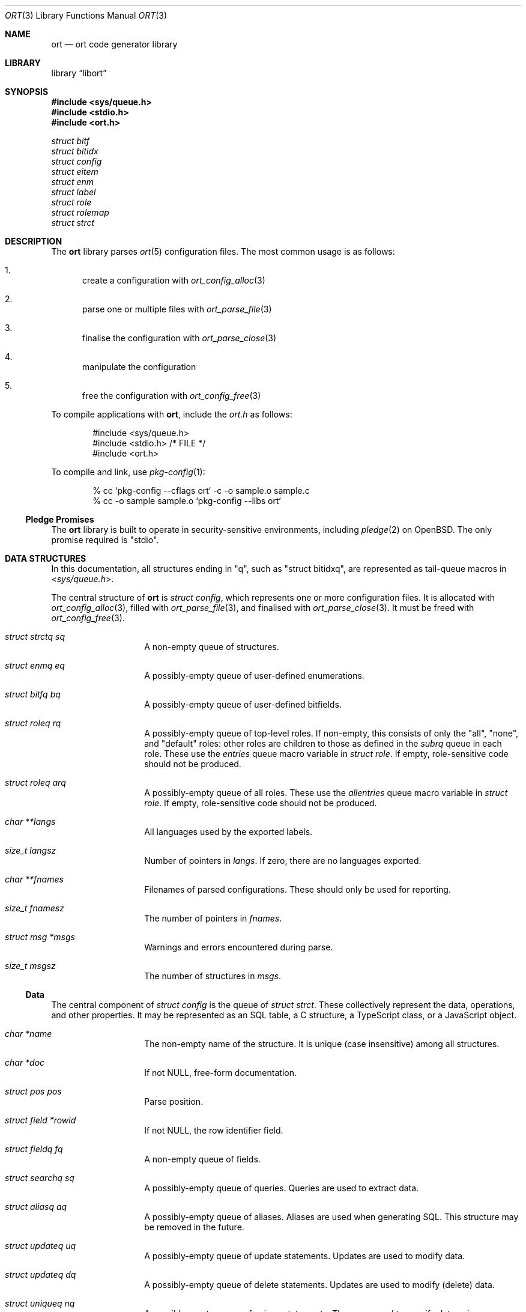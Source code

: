 .\"	$Id$
.\"
.\" Copyright (c) 2020 Kristaps Dzonsons <kristaps@bsd.lv>
.\"
.\" Permission to use, copy, modify, and distribute this software for any
.\" purpose with or without fee is hereby granted, provided that the above
.\" copyright notice and this permission notice appear in all copies.
.\"
.\" THE SOFTWARE IS PROVIDED "AS IS" AND THE AUTHOR DISCLAIMS ALL WARRANTIES
.\" WITH REGARD TO THIS SOFTWARE INCLUDING ALL IMPLIED WARRANTIES OF
.\" MERCHANTABILITY AND FITNESS. IN NO EVENT SHALL THE AUTHOR BE LIABLE FOR
.\" ANY SPECIAL, DIRECT, INDIRECT, OR CONSEQUENTIAL DAMAGES OR ANY DAMAGES
.\" WHATSOEVER RESULTING FROM LOSS OF USE, DATA OR PROFITS, WHETHER IN AN
.\" ACTION OF CONTRACT, NEGLIGENCE OR OTHER TORTIOUS ACTION, ARISING OUT OF
.\" OR IN CONNECTION WITH THE USE OR PERFORMANCE OF THIS SOFTWARE.
.\"
.Dd $Mdocdate$
.Dt ORT 3
.Os
.Sh NAME
.Nm ort
.Nd ort code generator library
.Sh LIBRARY
.Lb libort
.Sh SYNOPSIS
.In sys/queue.h
.In stdio.h
.In ort.h
.Vt struct bitf
.Vt struct bitidx
.Vt struct config
.Vt struct eitem
.Vt struct enm
.Vt struct label
.Vt struct role
.Vt struct rolemap
.Vt struct strct
.Sh DESCRIPTION
The
.Nm
library parses
.Xr ort 5
configuration files.
The most common usage is as follows:
.Bl -enum
.It
create a configuration with
.Xr ort_config_alloc 3
.It
parse one or multiple files with
.Xr ort_parse_file 3
.It
finalise the configuration with
.Xr ort_parse_close 3
.It
manipulate the configuration
.It
free the configuration with
.Xr ort_config_free 3
.El
.Pp
To compile applications with
.Nm ,
include the
.Pa ort.h
as follows:
.Bd -literal -offset indent
#include <sys/queue.h>
#include <stdio.h> /* FILE */
#include <ort.h>
.Ed
.Pp
To compile and link, use
.Xr pkg-config 1 :
.Bd -literal -offset indent
% cc `pkg-config --cflags ort` -c -o sample.o sample.c
% cc -o sample sample.o `pkg-config --libs ort`
.Ed
.Ss Pledge Promises
The
.Nm
library is built to operate in security-sensitive environments, including
.Xr pledge 2
on
.Ox .
The only promise required is
.Qq stdio .
.Sh DATA STRUCTURES
In this documentation, all structures ending in
.Qq q ,
such as
.Qq struct bitidxq ,
are represented as tail-queue macros in
.In sys/queue.h .
.Pp
The central structure of
.Nm ort
is
.Vt struct config ,
which represents one or more configuration files.
It is allocated with
.Xr ort_config_alloc 3 ,
filled with
.Xr ort_parse_file 3 ,
and finalised with
.Xr ort_parse_close 3 .
It must be freed with
.Xr ort_config_free 3 .
.Bl -tag -width Ds -offset indent
.It Va struct strctq sq
A non-empty queue of structures.
.It Va struct enmq eq
A possibly-empty queue of user-defined enumerations.
.It Va struct bitfq bq
A possibly-empty queue of user-defined bitfields.
.It Va struct roleq rq
A possibly-empty queue of top-level roles.
If non-empty, this consists of only the
.Qq all ,
.Qq none ,
and
.Qq default
roles: other roles are children to those as defined in the
.Va subrq
queue in each role.
These use the
.Va entries
queue macro variable in
.Vt struct role .
If empty, role-sensitive code should not be produced.
.It Va struct roleq arq
A possibly-empty queue of all roles.
These use the
.Va allentries
queue macro variable in
.Vt struct role .
If empty, role-sensitive code should not be produced.
.It Va char **langs
All languages used by the exported labels.
.It Va size_t langsz
Number of pointers in
.Va langs .
If zero, there are no languages exported.
.It Va char **fnames
Filenames of parsed configurations.
These should only be used for reporting.
.It Va size_t fnamesz
The number of pointers in
.Va fnames .
.It Va struct msg *msgs
Warnings and errors encountered during parse.
.It Va size_t msgsz
The number of structures in
.Fa msgs .
.El
.Ss Data
The central component of
.Vt struct config
is the queue of
.Vt struct strct .
These collectively represent the data, operations, and other properties.
It may be represented as an SQL table, a C structure, a TypeScript
class, or a JavaScript object.
.Bl -tag -width Ds -offset indent
.It Va char *name
The non-empty name of the structure.
It is unique (case insensitive) among all structures.
.It Va char *doc
If not
.Dv NULL ,
free-form documentation.
.It Va struct pos pos
Parse position.
.It Va struct field *rowid
If not
.Dv NULL ,
the row identifier field.
.It Va struct fieldq fq
A non-empty queue of fields.
.It Va struct searchq sq
A possibly-empty queue of queries.
Queries are used to extract data.
.It Va struct aliasq aq
A possibly-empty queue of aliases.
Aliases are used when generating SQL.
This structure may be removed in the future.
.It Va struct updateq uq
A possibly-empty queue of update statements.
Updates are used to modify data.
.It Va struct updateq dq
A possibly-empty queue of delete statements.
Updates are used to modify (delete) data.
.It Va struct uniqueq nq
A possibly-empty queue of unique statements.
These are used to specify data uniqueness among multiple fields.
(Individual fields may be marked unique on their own.)
.It Va struct rolemapq rq
A possibly-empty queue of role assignments defined for this strutcure.
.It Va struct insert *ins
If not
.Dv NULL ,
the insert statement for the structure.
Inserts are used to create data.
.\" .It Va struct rolemap *arolemap
.\" If not
.\" .Dv NULL ,
.\" the role assignment for
.\" .Em all
.\" operations.
.\" These assignments are merged into all per-operation roles: it's not
.\" necessary to also check this member when checking per-operation roles.
.It Va unsigned int flags
Useful bits (or zero) set on the structure:
.Dv STRCT_HAS_QUEUE
if any list queries are defined,
.Dv STRCT_HAS_ITERATOR
if any iterator queries are defined,
.Dv STRCT_HAS_BLOB
if any blob fields are defined, and
.Dv STRCT_HAS_NULLREFS
if any reference structures can be null.
.It Va struct config *cfg
The configuration containing the structure.
.El
.Pp
The data of
.Vt struct strct
is defined by its queue of
.Vt struct field .
It may be represented as a column in an SQL table, a field of a C
structure, or a member of a JavaScript object.
.Bl -tag -width Ds -offset indent
.It Va char *name
The non-empty name of the field.
It is unique (case insensitive) among other fields in the structure.
.It Va struct ref *ref
This is set for
.Dv FTYPE_STRUCT
fields or references to other structures.
Otherwise it is
.Dv NULL .
.It Va struct enm *enm
Set for
.Dv FTYPE_ENUM
fields to the enumeration.
Otherwise it is
.Dv NULL .
.It Va struct bitf *bitf
Set for
.Dv FTYPE_BITFIELD
fields to the bitfield.
Otherwise it is
.Dv NULL .
.It Va char *doc
If not
.Dv NULL ,
free-form documentation.
.It Va struct pos pos
Parse point.
.It Va <anon union> def
An anonymous union with the default value of the field.
This consists of
.Va int64_t integer
for a default integer type (one of
.Dv FTYPE_DATE ,
.Dv FTYPE_BIT ,
.Dv FTYPE_BITFIELD ,
.Dv FTYPE_EPOCH ,
.Dv FTYPE_INT ) ,
.Va double decimal
for a default real value
.Dv FTYPE_REAL ,
.Va char *string
for a default string type (one of
.Dv FTYPE_EMAIL
or
.Dv FTYPE_TEXT ) ,
or
.Va struct eitem *eitem
for a default enumeration.
.It Va enum ftype type
Type type of the data.
.It Va enum upact actdel
For references to other structures, behaviour to take for when the
referenced data is deleted.
This may be one of
.Dv UPACT_NONE
for not specifying a delete handler,
.Dv UPACT_RESTRICT
for inhibiting the default,
.Dv UPACT_NULLIFY
for nullifying the field,
.Dv UPACT_CASCADE
from propogating changes to the field, or
.Dv UPACT_DEFAULT
for the default behaviour.
.It Va struct rolemap *rolemap
If not
.Dv NULL ,
role assignments for not exporting this field.
.It Va enum upact actup
For references to other structures, behaviour to take for when the
referenced data is updated.
See
.Va actdel
for a list of possible scenarios.
.It Va struct strct *parent
Link to parent structure.
.It Va struct fvalidq fvq
A possibly-empty queue of validators.
If data is being inserted or updated, it must conform to the validators.
.It Va unsigned int flags
A bit-field consisting of
.Dv FIELD_ROWID
if being the structure's unique row identifier (only available for
.Dv FTYPE_INT ) ,
.Dv FIELD_UNIQUE
if a unique field within the structure,
.Dv FIELD_NULL
if the field may be null,
.Dv FIELD_NOEXPORT
if the field may not be exported ever, and
.Dv FIELD_HASDEF
if the field has a default type-specific value set.
.El
.Pp
References are a central part of
.Nm
and allow fields to link to other fields.
These are governed by
.Vt "struct ref"
in
.Vt "struct field" .
Any field not of type
.Dv FTYPE_STRUCT
may link to any other field in another structure that has the same type.
This is called a foreign reference.
Fields with the special
.Dv FTYPE_STRUCT
type have a reference that points to a foreign reference in the same
structure.
This is called a local reference.
.Bl -tag -width Ds -offset indent
.It Va struct field *target
For both local and remote references, this is the field in the linked-to
structure.
.It Va struct field *source
For remote references, this is the same as
.Fa parent .
For local references, this is the field in the current structure that's
the remote reference.
.It Va struct field *parent
The field upon which the reference is set.
.El
.Pp
Validation allows constraining the data accepted for native types, i.e., not
.Cm enum
or
.Cm bits .
A
.Vt struct field
may contain zero or more validation statements in
.Va fvq :
.Bl -tag -width Ds -offset indent
.It Va enum vtype type
The constrained inequality type.
For numeric types, the inequality compares by value.
For string types, the comparison is by string length.
.It Va <anon union> d.value
An anonymous union containing a value depending upon the
.Va type
of the parent
.Vt struct field .
If of type
.Dv FTYPE_BIT ,
.Dv FTYPE_BITFIELD ,
.Dv FTYPE_DATE ,
.Dv FTYPE_EPOCH ,
or
.Dv FTYPE_INT ,
this is
.Va int64_t integer ;
if
.Dv FTYPE_REAL ,
this is
.Va double decimal ;
otherwise, it is
.Va size_t len .
.El
.Ss User-defined Data Types
The data in
.Vt "struct field"
may be typed as an enumeration or bit-field, both of which are defined
within the configuration.
In short, both of these limit the integers accepted to those defined as
enumeration values or bit masks.
.Pp
The user-defined enumerations in
.Va eq
limit integer types to specific values.
Its
.Vt struct enm
is defined as follows:
.Bl -tag -width Ds -offset indent
.It Va char *name
The non-empty name of the enumeration.
It is unique (case insensitive) among all enumerations and bit-fields.
.It Va char *doc
If not
.Dv NULL ,
free-form documentation.
.It Va struct pos pos
Parse position.
.It Va struct eitemq eq
Non-empty list of all enumeration values.
.El
.Pp
Each enumeration has a non-empty list of
.Vt struct eitem
that define the enumeration's values.
.Bl -tag -width Ds -offset indent
.It Va char *name
The non-empty name of the enumeration item.
It is unique (case insensitive) among other items in the enumeration.
.It Va int64_t value
The value less than
.Dv INT64_MAX
and greater than
.Dv INT64_MIN .
It is unique among other items in the enumeration.
.It Va char *doc
If not
.Dv NULL ,
free-form documentation.
.It Va struct labelq labels
A possibly-empty list of exported labels describing the item.
.It Va struct pos pos
Parse position.
.It Va struct enm *parent
The encompassing enumeration.
.It Va unsigned int flags
Flags.
May be set to
.Dv EITEM_AUTO
if the
.Va value
was assigned dynamically.
Dynamic assignment occurs after parsing and works by taking the maximum
assigned value (bound below at zero), adding one, then assigning and
adding one in the order of declaration.
.El
.Pp
The label queue of
.Vt struct label
is exported, so its contents must be considered public.
It consists of names for each item.
.Bl -tag -width Ds -offset indent
.It Va char *label
The non-empty free-form label.
It may not contain the
.Qq <
left right-angle bracket.
.It Va size_t lang
Language index in
.Va lang
of
.Vt struct config .
.It Va struct pos pos
Parse position.
.El
.Pp
The user-defined bit-field
.Vt struct bitf
is similar to an enumeration:
.Bl -tag -width Ds -offset indent
.It Va char *name
The non-empty name of the bit-field.
It is unique (case insensitive) among other bit-fields and enumerations.
.It Va char *doc
If not
.Dv NULL ,
free-form documentation.
.It Va struct labelq labels_unset
A possibly-empty list of exported labels for formatting if the bit-field
has no bits set.
.It Va struct labelq labels_null
A possibly-empty list of exported labels for formatting if the bit-field
is null.
.It Va struct pos pos
Parse position.
.It Va struct bitidxq bq
A non-empty queue of bit values.
.El
.Pp
The bit-field is composed of multiple
.Vt struct bitidx
bits that are recognised by the application.
.Bl -tag -width Ds -offset indent
.It Va char *name
The non-empty name of the bit.
It is unique (case insensitive) among other bits in the bit-field.
.It Va char *doc
If not
.Dv NULL ,
free-form documentation.
.It Va struct labelq labels
A possibly-empty list of exported labels for formatting the bit.
.It Va int64_t values
The bit itself inclusive of 0\(en63.
.It Va struct bitf *parent
The parent bit-field structure.
.It Va struct pos pos
Parse position.
.El
.Pp
User-based types all have text representations of their numeric values.
These labels may be assigned in any number of languages.
All languages are defined in the
.Va char **langs
array in
.Vt struct config .
Labels are defined in queues of type
.Vt "struct label"
in all user-defined types:
.Bl -tag -width Ds -offset indent
.It Va char *label
The label in natural language.
This is commonly in UTF-8, although there are no restrictions except
that the string be non-empty and NUL-terminated in the usual way.
.It Va size_t lang
The language as indexed into
.Va char **langs
in
.Vt struct config .
.El
.Ss Role-based Access Control
The role-based access control of the system is defined by
.Vt struct role .
If the
.Va rq
queue in the top-level
.Vt struct config
is empty, there are no roles defined.
(This should not change a generated API.)
Roles are hierarchical, so the roles in
.Vt struct config
are top-level roles.
Roles inherit the operations (defined by
.Vt struct rolemap )
available to the parent.
.Bl -tag -width Ds -offset indent
.It Va char *name
The non-empty name of the role.
It is unique (case insensitive) among other roles.
.It Va char *doc
If not
.Dv NULL ,
free-form documentation.
.It Va struct role *parent
The parent role.
If
.Dv NULL ,
this is a top-level role.
.It Va struct roleq subrq
A possibly-empty queue of inheriting roles.
These use the
.Va entries
queue macro variable.
.It Va struct pos pos
Parse position.
.El
.Pp
One or more role are assigned to operations or data with
.Vt struct rolemap .
.Bl -tag -width Ds -offset indent
.It Va struct rrefq rq
The non-empty roles that are to be assigned.
Roles are hierarchical, so each role's descendents are implicitly mapped
to the given operation as well.
.It Va enum rolemapt type
The type of operation to be assigned.
This may be one of
.Dv ROLEMAP_ALL ,
which is an alias for all types
.Em except
.Dv ROLEMAP_NOEXPORT ;
.Dv ROLEMAP_COUNT ,
.Dv ROLEMAP_ITERATE ,
.Dv ROLEMAP_LIST ,
and
.Dv ROLEMAP_SEARCH
for queries;
.Dv ROLEMAP_DELETE
for deletions;
.Dv ROLEMAP_UPDATE
for updates;
.Dv ROLEMAP_INSERT
for insertions; and
.Dv ROLEMAP_NOEXPORT
for making specific fields unexportable to the role.
.It Va struct strct *parent
The structure for which the assignment is applicable.
.It Va struct field *f
If
.Dv ROLEMAP_NOEXPORT ,
the field that shouldn't be exported.
.It Va struct search *s
If
.Dv ROLEMAP_COUNT ,
.Dv ROLEMAP_ITERATE ,
.Dv ROLEMAP_LIST ,
or
.Dv ROLEMAP_SEARCH ,
the query to receive the assignment.
.It Va struct update *u
If
.Dv ROLEMAP_DELETE
or
.Dv ROLEMAP_UPDATE ,
the deletion or update to receive the assignment.
.El
.Ss Queries
Data may be extracted by using queries.
These are defined for each
.Vt struct strct .
The foundation for all queries is
.Vt struct search ,
which is used for all types of query.
.Bl -tag -width Ds -offset indent
.It Va struct sentq sntq
A possibly-empty queue of the search constraints.
An empty queue exists if searching for everything.
.It Va struct ordq ordq
A possibly-empty queue of how to order the results.
.It Va struct aggr *aggr
If not
.Dv NULL ,
how to aggregate search results.
This is used with
.Va group .
.It Va struct group *group
If not
.Dv NULL ,
the field that is used for grouping results.
This field's contents must be unique among the results, with the choice
of which object to use for the unique result being set by
.Vt aggr .
.It Va struct pos pos
Parse point.
.It Va struct dstnct *dst
If not
.Dv NULL ,
only return distinct results of a reference within the query.
It may be set to the current structure.
.It Va char *name
A non-empty name unique (case insensitive) among other queries of this
type or
.Dv NULL
to have an automatically-generated name.
.It Va char *doc
If not
.Dv NULL ,
free-form documentation.
.It Va struct strct *parent
Parent containing the query.
.It Va enum stype type
Type of query.
This may be
.Dv STYPE_COUNT
to return only the count of results,
.Dv STYPE_SEARCH
to query for a single result,
.Dv STYPE_LIST
to return all results, or
.Dv STYPE_ITERATE
to provide a callback to iterate over results.
.It Va int64_t limit
Zero or a limit to the returned results.
.It Va int64_t offset
Zero or the offset of when to start returning results.
.It Va struct rolemap *rolemap
If not
.Dv NULL ,
roles allowed to perform this query.
.It Va unsigned int flags
This may be only
.Dv SEARCH_IS_UNIQUE
if the query will return a single result.
(That is, it queries unique values.)
.El
.\" The following requests should be uncommented and used where appropriate.
.\" .Sh CONTEXT
.\" For section 9 functions only.
.\" .Sh RETURN VALUES
.\" For sections 2, 3, and 9 function return values only.
.\" .Sh ENVIRONMENT
.\" For sections 1, 6, 7, and 8 only.
.\" .Sh FILES
.\" .Sh EXIT STATUS
.\" For sections 1, 6, and 8 only.
.Sh EXAMPLES
The following parses standard input and repeats the parsed, canonicalised
configuration on standard output.
.Bd -literal -offset indent
struct config *cfg;

if ((cfg = ort_config_alloc()) == NULL)
	err(1, NULL);
if (!ort_parse_file(cfg, stdin, "<stdin>");
	errx(1, "ort_parse_file");
if (!ort_parse_close(cfg))
	errx(1, "ort_parse_close");
if (!ort_write_file(stdout, cfg))
	errx(1, "ort_write_file");

ort_config_free(cfg);
.Ed
.\" .Sh DIAGNOSTICS
.\" For sections 1, 4, 6, 7, 8, and 9 printf/stderr messages only.
.\" .Sh ERRORS
.\" For sections 2, 3, 4, and 9 errno settings only.
.\" .Sh SEE ALSO
.\" .Xr foobar 1
.\" .Sh STANDARDS
.\" .Sh HISTORY
.\" .Sh AUTHORS
.\" .Sh CAVEATS
.\" .Sh BUGS
